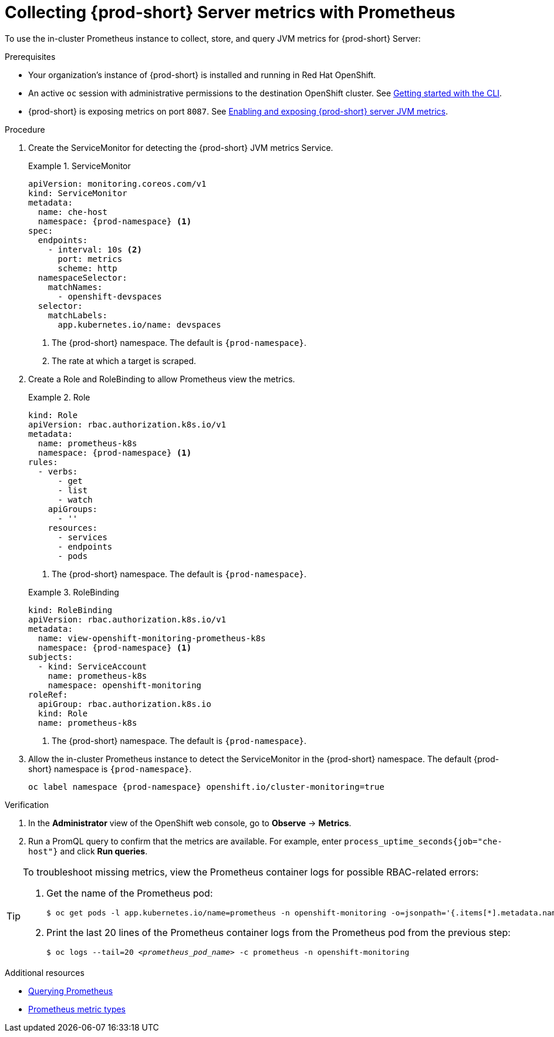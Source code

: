// monitoring-{prod-id-short}

[id="collecting-{prod-id-short}-metrics-with-prometheus"]
= Collecting {prod-short} Server metrics with Prometheus

To use the in-cluster Prometheus instance to collect, store, and query JVM metrics for {prod-short} Server:

.Prerequisites

* Your organization's instance of {prod-short} is installed and running in Red Hat OpenShift.

* An active `oc` session with administrative permissions to the destination OpenShift cluster. See link:https://docs.openshift.com/container-platform/{ocp4-ver}/cli_reference/openshift_cli/getting-started-cli.html[Getting started with the CLI].

* {prod-short} is exposing metrics on port `8087`. See xref:enabling-and-exposing-{prod-id-short}-metrics[Enabling and exposing {prod-short} server JVM metrics].

.Procedure

. Create the ServiceMonitor for detecting the {prod-short} JVM metrics Service.
+
.ServiceMonitor
====
[source,yaml,subs="+quotes,+attributes,+macros"]
----
apiVersion: monitoring.coreos.com/v1
kind: ServiceMonitor
metadata:
  name: che-host
  namespace: {prod-namespace} <1>
spec:
  endpoints:
    - interval: 10s <2>
      port: metrics
      scheme: http
  namespaceSelector:
    matchNames:
      - openshift-devspaces
  selector:
    matchLabels:
      app.kubernetes.io/name: devspaces
----
<1> The {prod-short} namespace. The default is `{prod-namespace}`.
<2> The rate at which a target is scraped.
====

. Create a Role and RoleBinding to allow Prometheus view the metrics.

+
.Role
====
[source,yaml,subs="+quotes,+attributes,+macros"]
----
kind: Role
apiVersion: rbac.authorization.k8s.io/v1
metadata:
  name: prometheus-k8s
  namespace: {prod-namespace} <1>
rules:
  - verbs:
      - get
      - list
      - watch
    apiGroups:
      - ''
    resources:
      - services
      - endpoints
      - pods
----
<1> The {prod-short} namespace. The default is `{prod-namespace}`.
====

+
.RoleBinding
====
[source,yaml,subs="+quotes,+attributes,+macros"]
----
kind: RoleBinding
apiVersion: rbac.authorization.k8s.io/v1
metadata:
  name: view-openshift-monitoring-prometheus-k8s
  namespace: {prod-namespace} <1>
subjects:
  - kind: ServiceAccount
    name: prometheus-k8s
    namespace: openshift-monitoring
roleRef:
  apiGroup: rbac.authorization.k8s.io
  kind: Role
  name: prometheus-k8s
----
<1> The {prod-short} namespace. The default is `{prod-namespace}`.
====

. Allow the in-cluster Prometheus instance to detect the ServiceMonitor in the {prod-short} namespace. The default {prod-short} namespace is `{prod-namespace}`.
+
[source,terminal,subs="+attributes,quotes"]
----
oc label namespace {prod-namespace} openshift.io/cluster-monitoring=true
----

.Verification

. In the *Administrator* view of the OpenShift web console, go to *Observe* -> *Metrics*.

. Run a PromQL query to confirm that the metrics are available. For example, enter `process_uptime_seconds{job="che-host"}` and click *Run queries*.

[TIP]
====

To troubleshoot missing metrics, view the Prometheus container logs for possible RBAC-related errors:

. Get the name of the Prometheus pod:
+
[source,yaml,subs="+quotes"]
----
$ oc get pods -l app.kubernetes.io/name=prometheus -n openshift-monitoring -o=jsonpath='{.items[*].metadata.name}'
----

. Print the last 20 lines of the Prometheus container logs from the Prometheus pod from the previous step:
+
[source,yaml,subs="+quotes"]
----
$ oc logs --tail=20 __<prometheus_pod_name>__ -c prometheus -n openshift-monitoring
----

====

[role="_additional-resources"]
.Additional resources


* link:https://prometheus.io/docs/prometheus/latest/querying/basics/[Querying Prometheus]

* link:https://prometheus.io/docs/concepts/metric_types/[Prometheus metric types]
